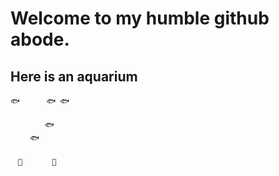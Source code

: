 * Welcome to my humble github abode.

** Here is an aquarium
 
 #+BEGIN_SRC
 🐟　　　 🐟 🐟　　　　
 　　　　　　　　　　
 　　　　 🐟　　
 　　 🐟　　　　　　
 　　　　　　　　　　
 　🗿　　　　🌿
 #+END_SRC
